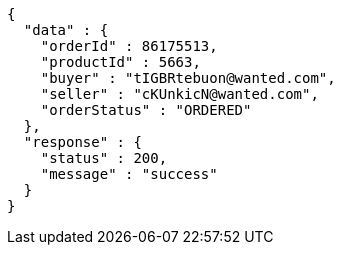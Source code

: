 [source,json,options="nowrap"]
----
{
  "data" : {
    "orderId" : 86175513,
    "productId" : 5663,
    "buyer" : "tIGBRtebuon@wanted.com",
    "seller" : "cKUnkicN@wanted.com",
    "orderStatus" : "ORDERED"
  },
  "response" : {
    "status" : 200,
    "message" : "success"
  }
}
----